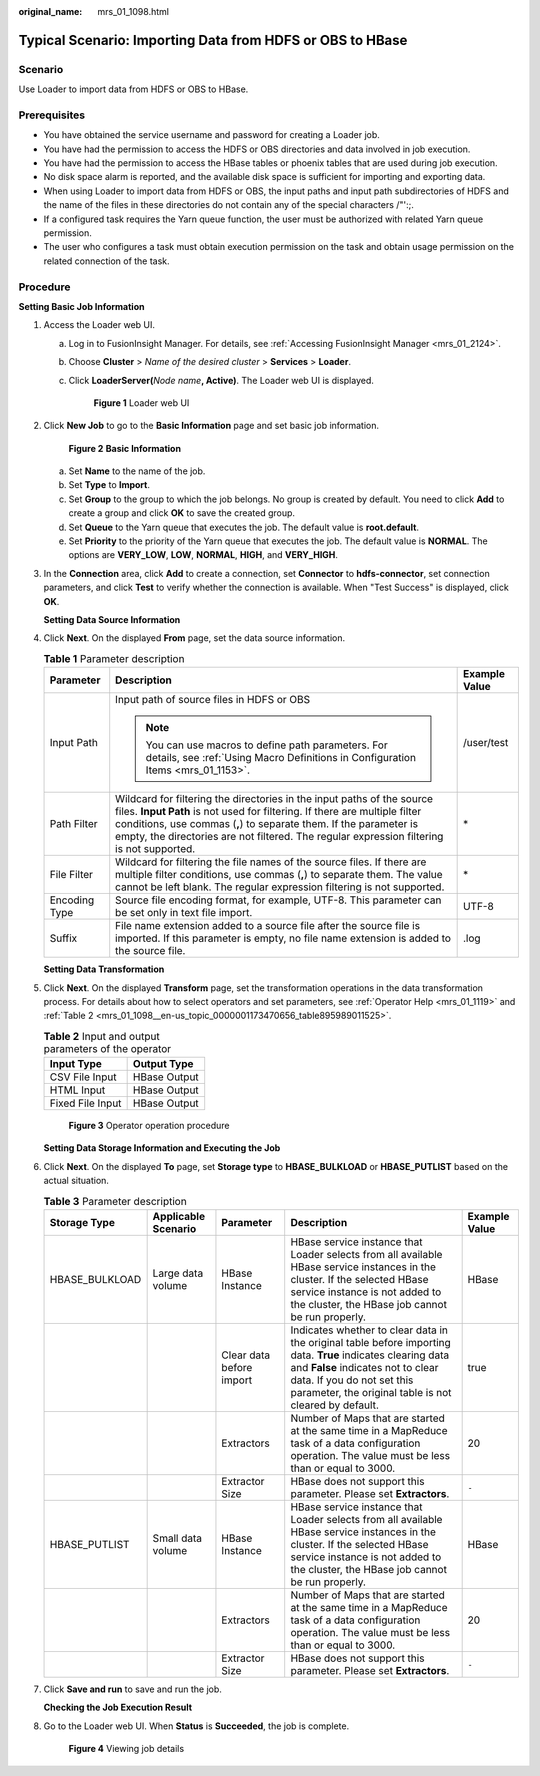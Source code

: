 :original_name: mrs_01_1098.html

.. _mrs_01_1098:

Typical Scenario: Importing Data from HDFS or OBS to HBase
==========================================================

Scenario
--------

Use Loader to import data from HDFS or OBS to HBase.

Prerequisites
-------------

-  You have obtained the service username and password for creating a Loader job.
-  You have had the permission to access the HDFS or OBS directories and data involved in job execution.
-  You have had the permission to access the HBase tables or phoenix tables that are used during job execution.
-  No disk space alarm is reported, and the available disk space is sufficient for importing and exporting data.
-  When using Loader to import data from HDFS or OBS, the input paths and input path subdirectories of HDFS and the name of the files in these directories do not contain any of the special characters /"':;.
-  If a configured task requires the Yarn queue function, the user must be authorized with related Yarn queue permission.
-  The user who configures a task must obtain execution permission on the task and obtain usage permission on the related connection of the task.

Procedure
---------

**Setting Basic Job Information**

#. Access the Loader web UI.

   a. Log in to FusionInsight Manager. For details, see :ref:`Accessing FusionInsight Manager <mrs_01_2124>`.

   b. Choose **Cluster** > *Name of the desired cluster* > **Services** > **Loader**.

   c. Click **LoaderServer(**\ *Node name*\ **, Active)**. The Loader web UI is displayed.


      .. figure:: /_static/images/en-us_image_0000001438241209.png
         :alt: **Figure 1** Loader web UI

         **Figure 1** Loader web UI

#. Click **New Job** to go to the **Basic Information** page and set basic job information.


   .. figure:: /_static/images/en-us_image_0000001296060072.png
      :alt: **Figure 2** **Basic Information**

      **Figure 2** **Basic Information**

   a. Set **Name** to the name of the job.
   b. Set **Type** to **Import**.
   c. Set **Group** to the group to which the job belongs. No group is created by default. You need to click **Add** to create a group and click **OK** to save the created group.
   d. Set **Queue** to the Yarn queue that executes the job. The default value is **root.default**.
   e. Set **Priority** to the priority of the Yarn queue that executes the job. The default value is **NORMAL**. The options are **VERY_LOW**, **LOW**, **NORMAL**, **HIGH**, and **VERY_HIGH**.

#. In the **Connection** area, click **Add** to create a connection, set **Connector** to **hdfs-connector**, set connection parameters, and click **Test** to verify whether the connection is available. When "Test Success" is displayed, click **OK**.

   **Setting Data Source Information**

#. Click **Next**. On the displayed **From** page, set the data source information.

   .. table:: **Table 1** Parameter description

      +-----------------------+------------------------------------------------------------------------------------------------------------------------------------------------------------------------------------------------------------------------------------------------------------------------------------------------------------------------+-----------------------+
      | Parameter             | Description                                                                                                                                                                                                                                                                                                            | Example Value         |
      +=======================+========================================================================================================================================================================================================================================================================================================================+=======================+
      | Input Path            | Input path of source files in HDFS or OBS                                                                                                                                                                                                                                                                              | /user/test            |
      |                       |                                                                                                                                                                                                                                                                                                                        |                       |
      |                       | .. note::                                                                                                                                                                                                                                                                                                              |                       |
      |                       |                                                                                                                                                                                                                                                                                                                        |                       |
      |                       |    You can use macros to define path parameters. For details, see :ref:`Using Macro Definitions in Configuration Items <mrs_01_1153>`.                                                                                                                                                                                 |                       |
      +-----------------------+------------------------------------------------------------------------------------------------------------------------------------------------------------------------------------------------------------------------------------------------------------------------------------------------------------------------+-----------------------+
      | Path Filter           | Wildcard for filtering the directories in the input paths of the source files. **Input Path** is not used for filtering. If there are multiple filter conditions, use commas (**,**) to separate them. If the parameter is empty, the directories are not filtered. The regular expression filtering is not supported. | \*                    |
      +-----------------------+------------------------------------------------------------------------------------------------------------------------------------------------------------------------------------------------------------------------------------------------------------------------------------------------------------------------+-----------------------+
      | File Filter           | Wildcard for filtering the file names of the source files. If there are multiple filter conditions, use commas (**,**) to separate them. The value cannot be left blank. The regular expression filtering is not supported.                                                                                            | \*                    |
      +-----------------------+------------------------------------------------------------------------------------------------------------------------------------------------------------------------------------------------------------------------------------------------------------------------------------------------------------------------+-----------------------+
      | Encoding Type         | Source file encoding format, for example, UTF-8. This parameter can be set only in text file import.                                                                                                                                                                                                                   | UTF-8                 |
      +-----------------------+------------------------------------------------------------------------------------------------------------------------------------------------------------------------------------------------------------------------------------------------------------------------------------------------------------------------+-----------------------+
      | Suffix                | File name extension added to a source file after the source file is imported. If this parameter is empty, no file name extension is added to the source file.                                                                                                                                                          | .log                  |
      +-----------------------+------------------------------------------------------------------------------------------------------------------------------------------------------------------------------------------------------------------------------------------------------------------------------------------------------------------------+-----------------------+

   **Setting Data Transformation**

#. Click **Next**. On the displayed **Transform** page, set the transformation operations in the data transformation process. For details about how to select operators and set parameters, see :ref:`Operator Help <mrs_01_1119>` and :ref:`Table 2 <mrs_01_1098__en-us_topic_0000001173470656_table895989011525>`.

   .. _mrs_01_1098__en-us_topic_0000001173470656_table895989011525:

   .. table:: **Table 2** Input and output parameters of the operator

      ================ ============
      Input Type       Output Type
      ================ ============
      CSV File Input   HBase Output
      HTML Input       HBase Output
      Fixed File Input HBase Output
      ================ ============


   .. figure:: /_static/images/en-us_image_0000001349259365.png
      :alt: **Figure 3** Operator operation procedure

      **Figure 3** Operator operation procedure

   **Setting Data Storage Information and Executing the Job**

#. Click **Next**. On the displayed **To** page, set **Storage type** to **HBASE_BULKLOAD** or **HBASE_PUTLIST** based on the actual situation.

   .. table:: **Table 3** Parameter description

      +----------------+---------------------+--------------------------+------------------------------------------------------------------------------------------------------------------------------------------------------------------------------------------------------------------------------------------+---------------+
      | Storage Type   | Applicable Scenario | Parameter                | Description                                                                                                                                                                                                                              | Example Value |
      +================+=====================+==========================+==========================================================================================================================================================================================================================================+===============+
      | HBASE_BULKLOAD | Large data volume   | HBase Instance           | HBase service instance that Loader selects from all available HBase service instances in the cluster. If the selected HBase service instance is not added to the cluster, the HBase job cannot be run properly.                          | HBase         |
      +----------------+---------------------+--------------------------+------------------------------------------------------------------------------------------------------------------------------------------------------------------------------------------------------------------------------------------+---------------+
      |                |                     | Clear data before import | Indicates whether to clear data in the original table before importing data. **True** indicates clearing data and **False** indicates not to clear data. If you do not set this parameter, the original table is not cleared by default. | true          |
      +----------------+---------------------+--------------------------+------------------------------------------------------------------------------------------------------------------------------------------------------------------------------------------------------------------------------------------+---------------+
      |                |                     | Extractors               | Number of Maps that are started at the same time in a MapReduce task of a data configuration operation. The value must be less than or equal to 3000.                                                                                    | 20            |
      +----------------+---------------------+--------------------------+------------------------------------------------------------------------------------------------------------------------------------------------------------------------------------------------------------------------------------------+---------------+
      |                |                     | Extractor Size           | HBase does not support this parameter. Please set **Extractors**.                                                                                                                                                                        | ``-``         |
      +----------------+---------------------+--------------------------+------------------------------------------------------------------------------------------------------------------------------------------------------------------------------------------------------------------------------------------+---------------+
      | HBASE_PUTLIST  | Small data volume   | HBase Instance           | HBase service instance that Loader selects from all available HBase service instances in the cluster. If the selected HBase service instance is not added to the cluster, the HBase job cannot be run properly.                          | HBase         |
      +----------------+---------------------+--------------------------+------------------------------------------------------------------------------------------------------------------------------------------------------------------------------------------------------------------------------------------+---------------+
      |                |                     | Extractors               | Number of Maps that are started at the same time in a MapReduce task of a data configuration operation. The value must be less than or equal to 3000.                                                                                    | 20            |
      +----------------+---------------------+--------------------------+------------------------------------------------------------------------------------------------------------------------------------------------------------------------------------------------------------------------------------------+---------------+
      |                |                     | Extractor Size           | HBase does not support this parameter. Please set **Extractors**.                                                                                                                                                                        | ``-``         |
      +----------------+---------------------+--------------------------+------------------------------------------------------------------------------------------------------------------------------------------------------------------------------------------------------------------------------------------+---------------+

#. Click **Save and run** to save and run the job.

   **Checking the Job Execution Result**

#. Go to the Loader web UI. When **Status** is **Succeeded**, the job is complete.


   .. figure:: /_static/images/en-us_image_0000001348740097.png
      :alt: **Figure 4** Viewing job details

      **Figure 4** Viewing job details
